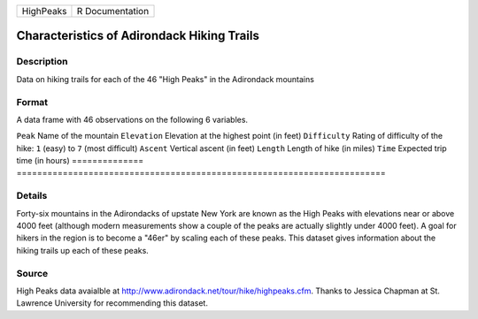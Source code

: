 ========= ===============
HighPeaks R Documentation
========= ===============

Characteristics of Adirondack Hiking Trails
-------------------------------------------

Description
~~~~~~~~~~~

Data on hiking trails for each of the 46 "High Peaks" in the Adirondack
mountains

Format
~~~~~~

A data frame with 46 observations on the following 6 variables.

==============
========================================================================
``Peak``       Name of the mountain
``Elevation``  Elevation at the highest point (in feet)
``Difficulty`` Rating of difficulty of the hike: ``1`` (easy) to ``7`` (most difficult)
``Ascent``     Vertical ascent (in feet)
``Length``     Length of hike (in miles)
``Time``       Expected trip time (in hours)
\             
==============
========================================================================

Details
~~~~~~~

Forty-six mountains in the Adirondacks of upstate New York are known as
the High Peaks with elevations near or above 4000 feet (although modern
measurements show a couple of the peaks are actually slightly under 4000
feet). A goal for hikers in the region is to become a "46er" by scaling
each of these peaks. This dataset gives information about the hiking
trails up each of these peaks.

Source
~~~~~~

High Peaks data avaialble at
http://www.adirondack.net/tour/hike/highpeaks.cfm. Thanks to Jessica
Chapman at St. Lawrence University for recommending this dataset.
